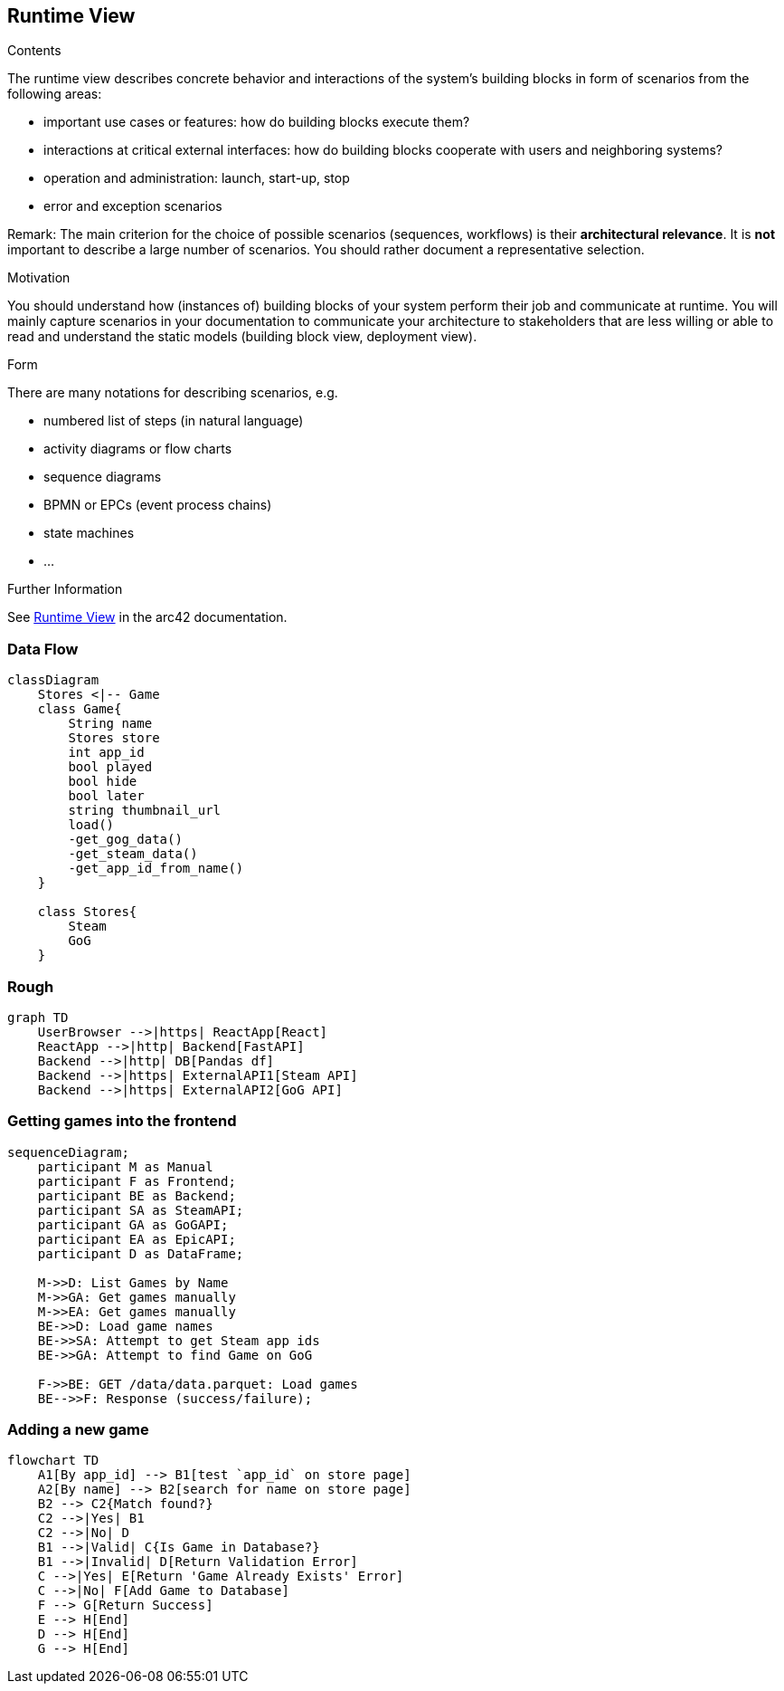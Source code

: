 ifndef::imagesdir[:imagesdir: ../images]

[[section-runtime-view]]
== Runtime View


[role="arc42help"]
****
.Contents
The runtime view describes concrete behavior and interactions of the system’s building blocks in form of scenarios from the following areas:

* important use cases or features: how do building blocks execute them?
* interactions at critical external interfaces: how do building blocks cooperate with users and neighboring systems?
* operation and administration: launch, start-up, stop
* error and exception scenarios

Remark: The main criterion for the choice of possible scenarios (sequences, workflows) is their *architectural relevance*. It is *not* important to describe a large number of scenarios. You should rather document a representative selection.

.Motivation
You should understand how (instances of) building blocks of your system perform their job and communicate at runtime.
You will mainly capture scenarios in your documentation to communicate your architecture to stakeholders that are less willing or able to read and understand the static models (building block view, deployment view).

.Form
There are many notations for describing scenarios, e.g.

* numbered list of steps (in natural language)
* activity diagrams or flow charts
* sequence diagrams
* BPMN or EPCs (event process chains)
* state machines
* ...


.Further Information

See https://docs.arc42.org/section-6/[Runtime View] in the arc42 documentation.

****

=== Data Flow


[mermaid, add-game-flow, svg]
....
classDiagram
    Stores <|-- Game
    class Game{
        String name
        Stores store
        int app_id
        bool played
        bool hide
        bool later
        string thumbnail_url
        load()
        -get_gog_data()
        -get_steam_data()
        -get_app_id_from_name()
    }

    class Stores{
        Steam
        GoG
    }
....

=== Rough

[mermaid]
....
graph TD
    UserBrowser -->|https| ReactApp[React]
    ReactApp -->|http| Backend[FastAPI]
    Backend -->|http| DB[Pandas df]
    Backend -->|https| ExternalAPI1[Steam API]
    Backend -->|https| ExternalAPI2[GoG API]
....


=== Getting games into the frontend

[mermaid]
....
sequenceDiagram;
    participant M as Manual
    participant F as Frontend;
    participant BE as Backend;
    participant SA as SteamAPI;
    participant GA as GoGAPI;
    participant EA as EpicAPI;
    participant D as DataFrame;

    M->>D: List Games by Name
    M->>GA: Get games manually
    M->>EA: Get games manually
    BE->>D: Load game names
    BE->>SA: Attempt to get Steam app ids
    BE->>GA: Attempt to find Game on GoG

    F->>BE: GET /data/data.parquet: Load games
    BE-->>F: Response (success/failure);
....

=== Adding a new game

[mermaid, add-game-flow, svg]
....
flowchart TD
    A1[By app_id] --> B1[test `app_id` on store page]
    A2[By name] --> B2[search for name on store page]
    B2 --> C2{Match found?}
    C2 -->|Yes| B1
    C2 -->|No| D
    B1 -->|Valid| C{Is Game in Database?}
    B1 -->|Invalid| D[Return Validation Error]
    C -->|Yes| E[Return 'Game Already Exists' Error]
    C -->|No| F[Add Game to Database]
    F --> G[Return Success]
    E --> H[End]
    D --> H[End]
    G --> H[End]
....
